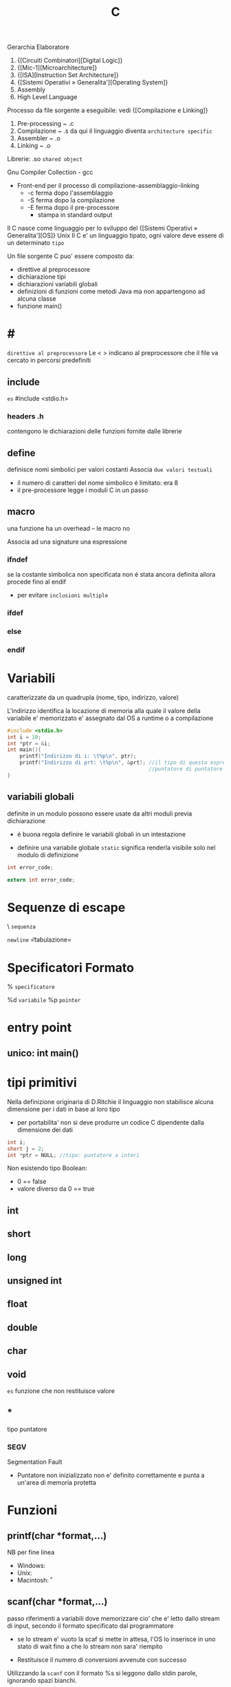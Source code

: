 #+TITLE: C
Gerarchia Elaboratore
1. {[Circuiti Combinatori][Digital Logic]}
2. {[Mic-1][Microarchitecture]}
3. {[ISA][Instruction Set Architecture]}
4. {[Sistemi Operativi » Generalita'][Operating System]}
5. Assembly
6. High Level Language


Processo da file sorgente a eseguibile: vedi {[Compilazione e Linking]}
1. Pre-processing ~ .c
2. Compilazione   ~ .s
   da qui il linguaggio diventa =architecture specific=
3. Assembler      ~ .o
4. Linking        ~ .o

Librerie: .so ~shared object~

Gnu Compiler Collection - gcc
- Front-end per il processo di compilazione-assemblaggio-linking
  - -c ferma dopo l'assemblaggio
  - -S ferma dopo la compilazione
  - -E ferma dopo il pre-processore
    - stampa in standard output

Il C nasce come linguaggio per lo sviluppo del {[Sistemi Operativi » Generalita'][OS]}  Unix
Il C e' un linguaggio tipato, ogni valore deve essere di un determinato =tipo=


Un file sorgente C puo' essere composto da:
- direttive al preprocessore
- dichiarazione tipi
- dichiarazioni variabili globali
- definizioni di funzioni
  come metodi Java ma non appartengono ad alcuna classe
- funzione main()

* #
:PROPERTIES:
:ID:       6b2ac43a-49d5-43b1-a009-12d6b40a68a5
:END:
=direttive al preprocessore=
Le < > indicano al preprocessore che il file va cercato in percorsi predefiniti
** include
:PROPERTIES:
:ID:       d74d605d-619f-4f1e-8cb7-56da86fcf05e
:END:
~es~
#include <stdio.h>

*** headers .h
:PROPERTIES:
:ID:       b127aa68-2f04-4e0c-b4df-0979d0f8f8e4
:END:
contengono le dichiarazioni delle funzioni fornite dalle librerie

** define
:PROPERTIES:
:ID:       9e438850-1aa0-4de9-9981-725659ff181d
:END:
definisce nomi simbolici per valori costanti
Associa ~due valori testuali~
- il numero di caratteri del nome simbolico é limitato: era 8
-  il pre-processore legge i moduli C in un passo

** macro
:PROPERTIES:
:ID:       97682494-9c40-4231-b906-ce274c3a6366
:END:
una funzione ha un overhead -- le macro no

Associa ad una signature una espressione

*** ifndef
:PROPERTIES:
:ID:       63f651df-c85a-4ada-a08e-521ba14c31dd
:END:
se la costante simbolica non specificata non é stata ancora definita allora procede fino al endif
- per evitare ~inclusioni multiple~

*** ifdef
:PROPERTIES:
:ID:       a19f62d3-eb89-474b-91d5-fc933b9a813f
:END:

*** else
:PROPERTIES:
:ID:       66c74d8a-c6f0-4bcd-9735-811ed863a8f1
:END:

*** endif
:PROPERTIES:
:ID:       fb5210e4-f5fa-44a5-b66f-ac46417ee9d0
:END:

* Variabili
:PROPERTIES:
:ID:       73b8a7aa-025c-4ef7-a2a6-0e5f941fd896
:END:
caratterizzate da un quadrupla
(nome, tipo, indirizzo, valore)

L'indirizzo identifica la locazione di memoria alla quale il valore della variabile e' memorizzato
e' assegnato dal OS a runtime o a compilazione

#+BEGIN_SRC C
#include <stdio.h>
int i = 10;
int *ptr = &i;
int main(){
    printf("Indirizzo di i: \t%p\n", ptr);
    printf("Indirizzo di prt: \t%p\n", &prt); //il tipo di questa espressione e':
                                              //puntatore di puntatore a int
}
#+END_SRC

** variabili globali
:PROPERTIES:
:ID:       ed8a75ef-2160-4820-b521-fd61ddbb4a43
:END:
definite in un modulo possono essere usate da altri moduli previa dichiarazione
- é buona regola definire le variabili globali in un intestazione
:PROPERTIES:
:ID:       a862cf55-89ce-4612-88e9-ee94fd4b7b50
:END:
- definire una variabile globale ~static~ significa renderla visibile solo nel modulo di definizione
#+NAME: Modulo 1
#+BEGIN_SRC C
int error_code;
#+END_SRC
#+NAME: Modulo 2
#+BEGIN_SRC C
extern int error_code;
#+END_SRC
* Sequenze di escape
:PROPERTIES:
:ID:       34c2e6ea-c463-4ded-b0fa-781e0a9e68a7
:END:

\ ~sequenza~

\n   =newline=
\t   =tabulazione=

* Specificatori Formato
:PROPERTIES:
:ID:       224d58f1-0a2d-4673-8e36-f8a009148fae
:END:
% ~specificatore~

%d   =variabile=
%p   =pointer=

* entry point
:PROPERTIES:
:ID:       8e0cab62-054d-4d6b-86a2-7e670c490e49
:END:

** unico: int main()
:PROPERTIES:
:ID:       9aedf87b-bf4f-4c7e-9b3f-779f338e5a45
:END:

* tipi primitivi
:PROPERTIES:
:ID:       ca156780-f695-438a-9124-d79fec6fc80f
:END:
Nella definizione originaria di D.Ritchie il linguaggio non stabilisce alcuna dimensione per i dati in base al loro tipo
- per portabilita' non si deve produrre un codice C dipendente dalla dimensione dei dati

#+NAME: Esempio di tipi
#+BEGIN_SRC C
int i;
short j = 2;
int *ptr = NULL; //tipo: puntatore a interi
#+END_SRC

#+RESULTS: Esempio di tipi

Non esistendo tipo Boolean:
- 0 == false
- valore diverso da 0 == true


** int
:PROPERTIES:
:ID:       8fc8c680-1629-4559-b912-b2ff18f83f37
:END:

** short
:PROPERTIES:
:ID:       e8907b5a-fe36-4b5b-befb-a7c5e76ea44c
:END:

** long
:PROPERTIES:
:ID:       4e62c83a-c20a-460d-91cf-30468c93775d
:END:

** unsigned int
:PROPERTIES:
:ID:       fc9018d3-1c9a-4031-bad9-519071bb7b27
:END:

** float
:PROPERTIES:
:ID:       acb14e6c-b082-4ba1-91a4-17d93aed6732
:END:

** double
:PROPERTIES:
:ID:       df5936dc-9ea6-4622-ba2c-43ccf58e77d4
:END:

** char
:PROPERTIES:
:ID:       dd8f5c1c-791a-4ee4-ab59-22dbe738fcbb
:END:

** void
:PROPERTIES:
:ID:       c2ba430e-402e-468f-ade2-c69226ae0df4
:END:
~es~ funzione che non restituisce valore

** *
:PROPERTIES:
:ID:       48d68da6-e12c-4b82-b0ee-2cc8c8336264
:END:
tipo puntatore

*** SEGV
:PROPERTIES:
:ID:       a04507e5-69aa-4a28-a668-083dd6972d87
:END:
Segmentation Fault
- Puntatore non inizializzato non e' definito correttamente e punta a un'area di memoria protetta

* Funzioni
:PROPERTIES:
:ID:       a3d32f31-1967-4e28-b785-3831773ac32d
:END:

** printf(char *format,...)
:PROPERTIES:
:ID:       feefecb2-1ffb-46a1-a999-0229636f47a2
:END:
NB per fine linea
- Windows:   \r\n
- Unix:      \n
- Macintosh: \r


** scanf(char *format,...)
:PROPERTIES:
:ID:       39f3691c-f405-4e06-a4d7-ba8f5f9ac820
:END:
passo riferimenti a variabili dove memorizzare cio' che e' letto dallo stream di input, secondo il formato specificato dal programmatore
- se lo stream e' vuoto la scaf si mette  in attesa, l'OS lo inserisce in uno stato di wait fino a che lo stream non sara' riempito

- Restituisce il numero di conversioni avvenute con successo

Utilizzando la ~scanf~ con il formato %s si leggono dallo stdin parole, ignorando spazi bianchi.
+ =NB= va passato come secondo argomento l'indirizzo di una variabile puntatore a char che contenga un numero di caratteri sufficientemente grande.

** getchar()
:PROPERTIES:
:ID:       6bd602b7-b7e2-4323-bdb9-084af2ca97bc
:END:
restituisce un int(4 byte) per trattare altri casi oltre ai caratteri(1 byte)

* Strutture Dati
:PROPERTIES:
:ID:       b4435c29-aa90-40f0-a79b-2d7fe6915926
:END:

** array []
:PROPERTIES:
:ID:       d1e1f45e-d250-4be5-acd4-04f7964c50cc
:END:
+ un array in C é sempre un ~const~, un puntatore al primo elemento
+ le stringhe in realtá sono codificate con un array di ~char~
+ per modificare i valori sono usati i puntatori
+ es
  array di char di stringhe
  #+BEGIN_SRC C
char *weekdays[] = {"Mon", "Tue", "Wen", "Tue", "Fri"}; // un puntatore ad un puntatore
// al primo oggetto dell'array
  #+END_SRC

+ NB sull'uso di ~sizeof()~
  sizeof(a)/sizeof(int) per sapere quanti interi conta l'array a (sizeof restituisce dimensioni in byte)
  MA
  ció non funziona se l'array e' passato come argomento di una funzione, in quanto sizeof(a) restituirá la
  dimensione del puntatore
  - il problema si puó risolvere passando un altro argomento n numero di argomenti
** struct
:PROPERTIES:
:ID:       39c10a32-9116-4732-9d13-8d0dff25d303
:END:
Raggruppa dati di natura diversa

* 3 Linked References
** [[file:SO.org][Sistemi Operativi ➦]]
**** C
** C

** [[file:20200929150429-c.org][C ➦]]
1. Digital Logic

Processo da file sorgente a eseguibile: vedi Compilazione e Linking

